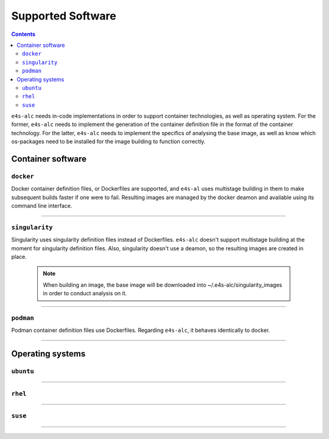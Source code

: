 .. _alc_params:

===============
Supported Software
===============


.. contents:: 
   :depth: 3

``e4s-alc`` needs in-code implementations in order to support container technologies, as well as operating system. For the former, ``e4s-alc`` needs to implement the generation of the container definition file in the format of the container technology. For the latter, ``e4s-alc`` needs to implement the specifics of analysing the base image, as well as know which os-packages need to be installed for the image building to function correctly. 

---------------------
Container software
---------------------

~~~~~~~~~~~
``docker``
~~~~~~~~~~~

Docker container definition files, or Dockerfiles are supported, and ``e4s-al`` uses multistage building in them to make subsequent builds faster if one were to fail. Resulting images are managed by the docker deamon and available using its command line interface.

----

~~~~~~~~~~~~
``singularity``
~~~~~~~~~~~~

Singularity uses singularity definition files instead of Dockerfiles. ``e4s-alc`` doesn't support multistage building at the moment for singularity definition files. Also, singularity doesn't use a deamon, so the resulting images are created in place.

 .. note::
    When building an image, the base image will be downloaded into ~/.e4s-alc/singularity_images in order to conduct analysis on it.

----

~~~~~~~~~
``podman``
~~~~~~~~~

Podman container definition files use Dockerfiles. Regarding ``e4s-alc``, it behaves identically to docker.

----


-----------------------
Operating systems
-----------------------

~~~~~~~~~~~~~~~~~~~~~~~~~~~~~
``ubuntu``
~~~~~~~~~~~~~~~~~~~~~~~~~~~~~


----

~~~~~~~~~~~~~~~~
``rhel``
~~~~~~~~~~~~~~~~

----

~~~~~~~~~~~~~~~
``suse``
~~~~~~~~~~~~~~~


----

